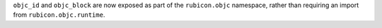 ``objc_id`` and ``objc_block`` are now exposed as part of the ``rubicon.objc`` namespace, rather than requiring an import from ``rubicon.objc.runtime``.
